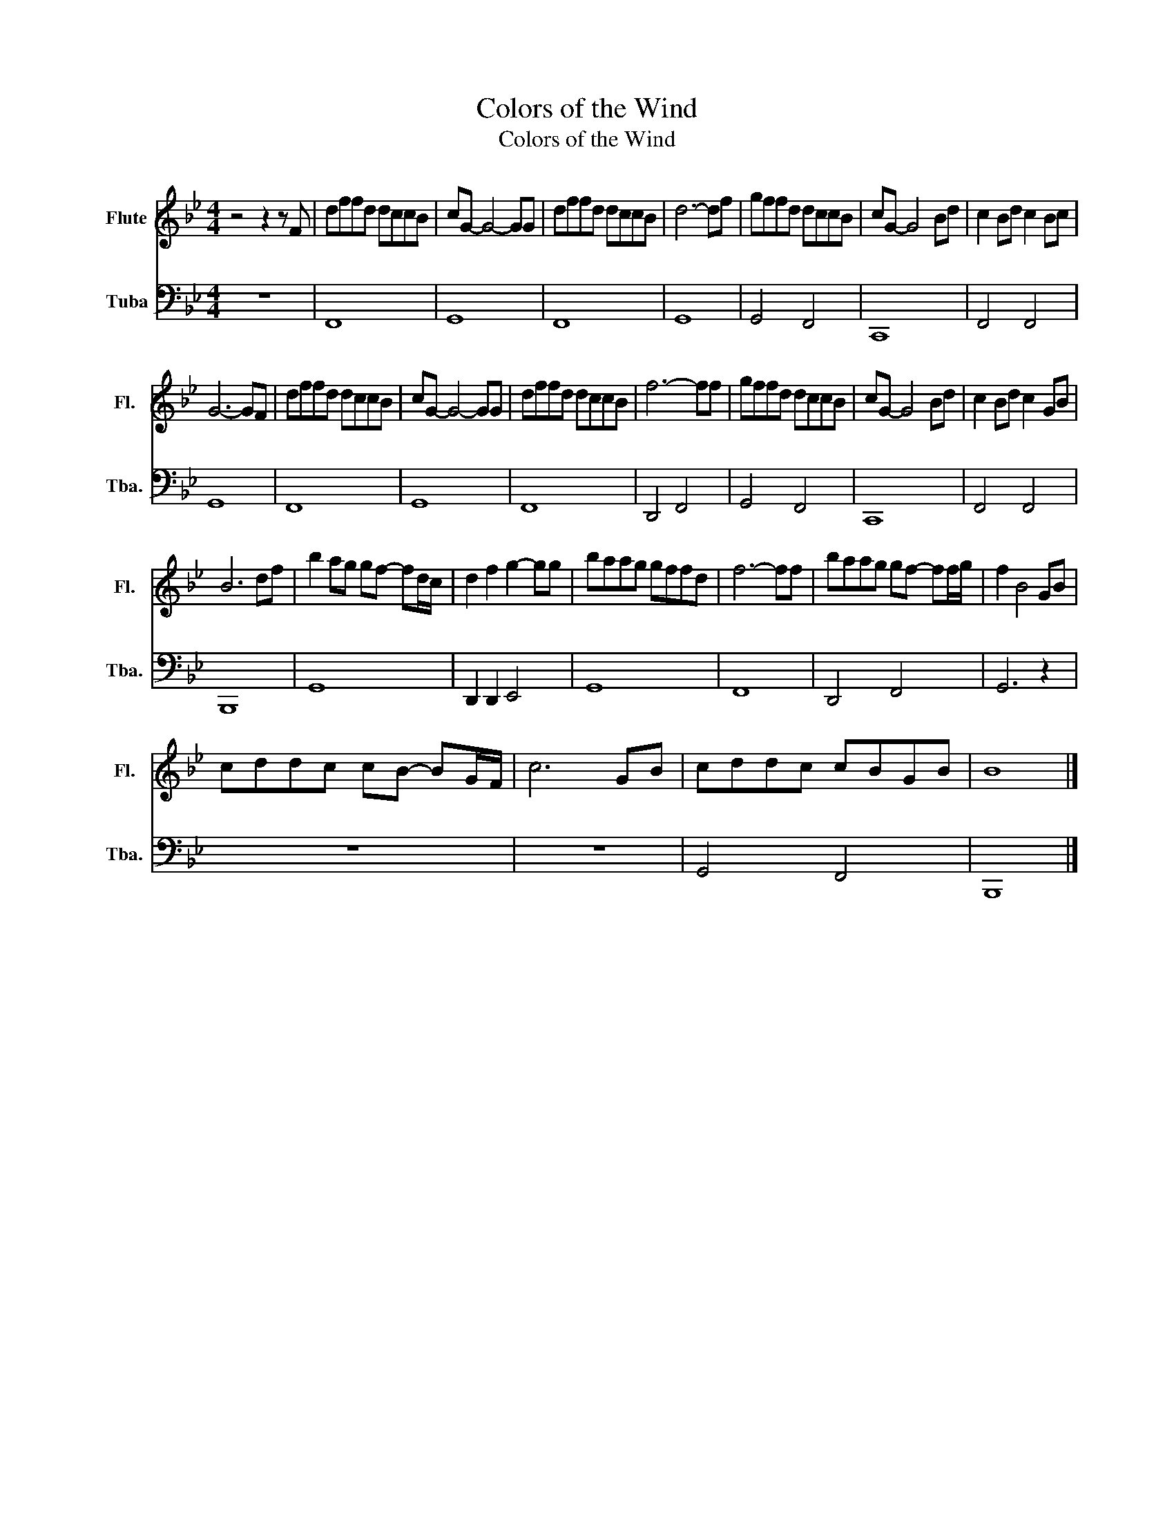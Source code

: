 X:1
T:Colors of the Wind
T:Colors of the Wind
%%score 1 2
L:1/8
M:4/4
K:Bb
V:1 treble nm="Flute" snm="Fl."
V:2 bass nm="Tuba" snm="Tba."
V:1
 z4 z2 z F | dffd dccB | cG- G4- GG | dffd dccB | d6- df | gffd dccB | cG- G4 Bd | c2 Bd c2 Bc | %8
 G6- GF | dffd dccB | cG- G4- GG | dffd dccB | f6- ff | gffd dccB | cG- G4 Bd | c2 Bd c2 GB | %16
 B6 df | b2 ag gf- fd/c/ | d2 f2 g2- gg | baag gffd | f6- ff | baag gf- ff/g/ | f2 B4 GB | %23
 cddc cB- BG/F/ | c6 GB | cddc cBGB | B8 |] %27
V:2
 z8 | F,,8 | G,,8 | F,,8 | G,,8 | G,,4 F,,4 | C,,8 | F,,4 F,,4 | G,,8 | F,,8 | G,,8 | F,,8 | %12
 D,,4 F,,4 | G,,4 F,,4 | C,,8 | F,,4 F,,4 | B,,,8 | G,,8 | D,,2 D,,2 E,,4 | G,,8 | F,,8 | %21
 D,,4 F,,4 | G,,6 z2 | z8 | z8 | G,,4 F,,4 | B,,,8 |] %27


